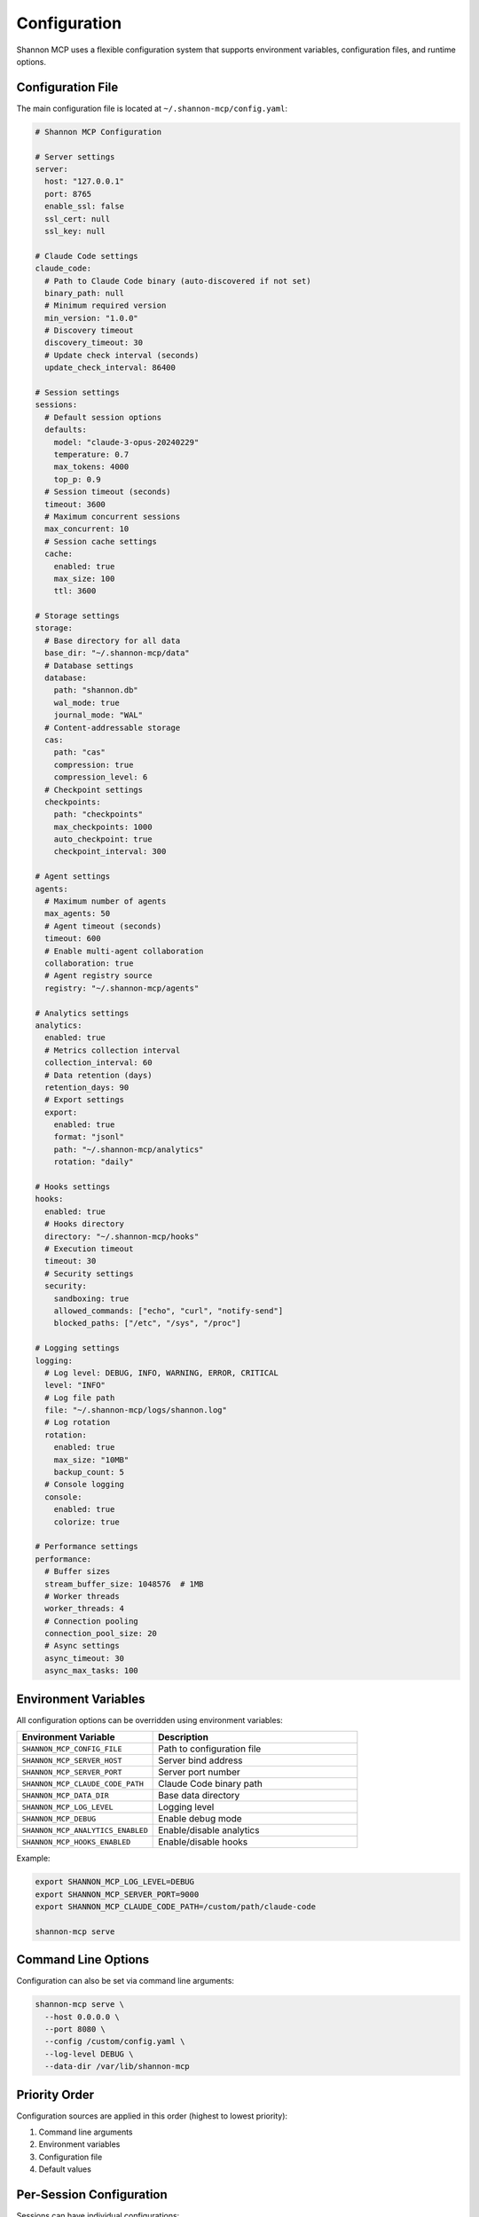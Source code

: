 Configuration
=============

Shannon MCP uses a flexible configuration system that supports environment variables, configuration files, and runtime options.

Configuration File
------------------

The main configuration file is located at ``~/.shannon-mcp/config.yaml``:

.. code-block:: yaml

   # Shannon MCP Configuration
   
   # Server settings
   server:
     host: "127.0.0.1"
     port: 8765
     enable_ssl: false
     ssl_cert: null
     ssl_key: null
   
   # Claude Code settings
   claude_code:
     # Path to Claude Code binary (auto-discovered if not set)
     binary_path: null
     # Minimum required version
     min_version: "1.0.0"
     # Discovery timeout
     discovery_timeout: 30
     # Update check interval (seconds)
     update_check_interval: 86400
   
   # Session settings
   sessions:
     # Default session options
     defaults:
       model: "claude-3-opus-20240229"
       temperature: 0.7
       max_tokens: 4000
       top_p: 0.9
     # Session timeout (seconds)
     timeout: 3600
     # Maximum concurrent sessions
     max_concurrent: 10
     # Session cache settings
     cache:
       enabled: true
       max_size: 100
       ttl: 3600
   
   # Storage settings
   storage:
     # Base directory for all data
     base_dir: "~/.shannon-mcp/data"
     # Database settings
     database:
       path: "shannon.db"
       wal_mode: true
       journal_mode: "WAL"
     # Content-addressable storage
     cas:
       path: "cas"
       compression: true
       compression_level: 6
     # Checkpoint settings
     checkpoints:
       path: "checkpoints"
       max_checkpoints: 1000
       auto_checkpoint: true
       checkpoint_interval: 300
   
   # Agent settings
   agents:
     # Maximum number of agents
     max_agents: 50
     # Agent timeout (seconds)
     timeout: 600
     # Enable multi-agent collaboration
     collaboration: true
     # Agent registry source
     registry: "~/.shannon-mcp/agents"
   
   # Analytics settings
   analytics:
     enabled: true
     # Metrics collection interval
     collection_interval: 60
     # Data retention (days)
     retention_days: 90
     # Export settings
     export:
       enabled: true
       format: "jsonl"
       path: "~/.shannon-mcp/analytics"
       rotation: "daily"
   
   # Hooks settings
   hooks:
     enabled: true
     # Hooks directory
     directory: "~/.shannon-mcp/hooks"
     # Execution timeout
     timeout: 30
     # Security settings
     security:
       sandboxing: true
       allowed_commands: ["echo", "curl", "notify-send"]
       blocked_paths: ["/etc", "/sys", "/proc"]
   
   # Logging settings
   logging:
     # Log level: DEBUG, INFO, WARNING, ERROR, CRITICAL
     level: "INFO"
     # Log file path
     file: "~/.shannon-mcp/logs/shannon.log"
     # Log rotation
     rotation:
       enabled: true
       max_size: "10MB"
       backup_count: 5
     # Console logging
     console:
       enabled: true
       colorize: true
   
   # Performance settings
   performance:
     # Buffer sizes
     stream_buffer_size: 1048576  # 1MB
     # Worker threads
     worker_threads: 4
     # Connection pooling
     connection_pool_size: 20
     # Async settings
     async_timeout: 30
     async_max_tasks: 100

Environment Variables
---------------------

All configuration options can be overridden using environment variables:

.. list-table::
   :header-rows: 1
   :widths: 40 60

   * - Environment Variable
     - Description
   * - ``SHANNON_MCP_CONFIG_FILE``
     - Path to configuration file
   * - ``SHANNON_MCP_SERVER_HOST``
     - Server bind address
   * - ``SHANNON_MCP_SERVER_PORT``
     - Server port number
   * - ``SHANNON_MCP_CLAUDE_CODE_PATH``
     - Claude Code binary path
   * - ``SHANNON_MCP_DATA_DIR``
     - Base data directory
   * - ``SHANNON_MCP_LOG_LEVEL``
     - Logging level
   * - ``SHANNON_MCP_DEBUG``
     - Enable debug mode
   * - ``SHANNON_MCP_ANALYTICS_ENABLED``
     - Enable/disable analytics
   * - ``SHANNON_MCP_HOOKS_ENABLED``
     - Enable/disable hooks

Example:

.. code-block:: bash

   export SHANNON_MCP_LOG_LEVEL=DEBUG
   export SHANNON_MCP_SERVER_PORT=9000
   export SHANNON_MCP_CLAUDE_CODE_PATH=/custom/path/claude-code
   
   shannon-mcp serve

Command Line Options
--------------------

Configuration can also be set via command line arguments:

.. code-block:: bash

   shannon-mcp serve \
     --host 0.0.0.0 \
     --port 8080 \
     --config /custom/config.yaml \
     --log-level DEBUG \
     --data-dir /var/lib/shannon-mcp

Priority Order
--------------

Configuration sources are applied in this order (highest to lowest priority):

1. Command line arguments
2. Environment variables
3. Configuration file
4. Default values

Per-Session Configuration
-------------------------

Sessions can have individual configurations:

.. code-block:: python

   session_config = {
       "model": "claude-3-sonnet-20240229",
       "temperature": 0.5,
       "max_tokens": 2000,
       "system_prompt": "You are a Python expert",
       "stop_sequences": ["```"],
       "metadata": {
           "project": "my-app",
           "user": "developer"
       }
   }
   
   session = await client.create_session(config=session_config)

Model-Specific Settings
-----------------------

Different Claude models can have specific configurations:

.. code-block:: yaml

   models:
     claude-3-opus-20240229:
       max_tokens: 4000
       default_temperature: 0.7
       timeout: 120
     
     claude-3-sonnet-20240229:
       max_tokens: 2000
       default_temperature: 0.5
       timeout: 60
     
     claude-3-haiku-20240229:
       max_tokens: 1000
       default_temperature: 0.3
       timeout: 30

Security Configuration
----------------------

Security-related settings:

.. code-block:: yaml

   security:
     # API authentication
     api:
       enabled: true
       key_file: "~/.shannon-mcp/api_keys.json"
       rate_limiting:
         enabled: true
         requests_per_minute: 60
     
     # Process isolation
     isolation:
       enabled: true
       use_containers: false
       resource_limits:
         cpu: "50%"
         memory: "2GB"
         disk_io: "100MB/s"
     
     # Network security
     network:
       allowed_hosts: ["localhost", "127.0.0.1"]
       blocked_ports: [22, 3389]
       ssl_required: false

Advanced Configuration
----------------------

Resource Limits
~~~~~~~~~~~~~~~

Configure resource usage limits:

.. code-block:: yaml

   limits:
     # Memory limits
     memory:
       session_max: "512MB"
       total_max: "4GB"
       warning_threshold: 0.8
     
     # CPU limits
     cpu:
       session_max_percent: 50
       total_max_percent: 80
     
     # Disk usage
     disk:
       cas_max_size: "10GB"
       checkpoint_max_size: "5GB"
       analytics_max_size: "2GB"

Performance Tuning
~~~~~~~~~~~~~~~~~~

Optimize for different workloads:

.. code-block:: yaml

   # For high-throughput scenarios
   performance_profiles:
     high_throughput:
       stream_buffer_size: 4194304  # 4MB
       worker_threads: 8
       connection_pool_size: 50
       async_max_tasks: 200
     
     # For low-latency scenarios  
     low_latency:
       stream_buffer_size: 65536  # 64KB
       worker_threads: 2
       connection_pool_size: 10
       async_max_tasks: 50
     
     # For resource-constrained environments
     lightweight:
       stream_buffer_size: 262144  # 256KB
       worker_threads: 1
       connection_pool_size: 5
       async_max_tasks: 20

Validation
----------

Validate your configuration:

.. code-block:: bash

   # Check configuration
   shannon-mcp config validate
   
   # Show effective configuration
   shannon-mcp config show
   
   # Test specific settings
   shannon-mcp config test --component storage

Migration
---------

Migrate from older configurations:

.. code-block:: bash

   # Migrate from v0.x to v1.x
   shannon-mcp config migrate --from 0.x --to 1.x
   
   # Backup before migration
   shannon-mcp config backup --output config.backup.yaml